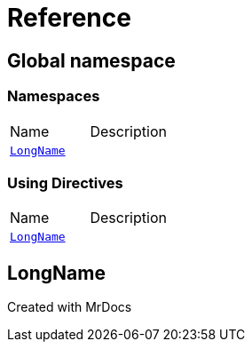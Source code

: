 = Reference
:mrdocs:

[#index]

== Global namespace

=== Namespaces
[cols=2,separator=¦]
|===
¦Name ¦Description
¦xref:LongName.adoc[`LongName`]  ¦

|===

=== Using Directives
[cols=2,separator=¦]
|===
¦Name ¦Description
¦xref:LongName.adoc[`LongName`]  ¦

|===

[#LongName]

== LongName



Created with MrDocs
